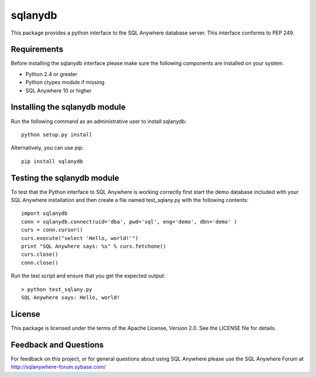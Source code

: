 .. ***************************************************************************
.. Copyright (c) 2013 SAP AG or an SAP affiliate company. All rights reserved.
.. ***************************************************************************

sqlanydb
========

This package provides a python interface to the SQL Anywhere database
server. This interface conforms to PEP 249.

Requirements
------------
Before installing the sqlanydb interface please make sure the
following components are installed on your system.

* Python 2.4 or greater
* Python ctypes module if missing
* SQL Anywhere 10 or higher

Installing the sqlanydb module
------------------------------
Run the following command as an administrative user to install
sqlanydb::

    python setup.py install

Alternatively, you can use pip::

    pip install sqlanydb

Testing the sqlanydb module
---------------------------
To test that the Python interface to SQL Anywhere is working correctly
first start the demo database included with your SQL Anywhere
installation and then create a file named test_sqlany.py with the
following contents::

    import sqlanydb
    conn = sqlanydb.connect(uid='dba', pwd='sql', eng='demo', dbn='demo' )
    curs = conn.cursor()
    curs.execute("select 'Hello, world!'")
    print "SQL Anywhere says: %s" % curs.fetchone()
    curs.close()
    conn.close()

Run the test script and ensure that you get the expected output::

    > python test_sqlany.py
    SQL Anywhere says: Hello, world!

License
-------
This package is licensed under the terms of the Apache License, Version 2.0. See
the LICENSE file for details.

Feedback and Questions
----------------------
For feedback on this project, or for general questions about using SQL Anywhere
please use the SQL Anywhere Forum at http://sqlanywhere-forum.sybase.com/



